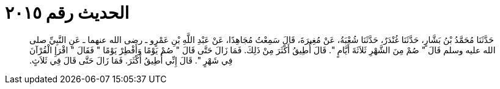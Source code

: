 
= الحديث رقم ٢٠١٥

[quote.hadith]
حَدَّثَنَا مُحَمَّدُ بْنُ بَشَّارٍ، حَدَّثَنَا غُنْدَرٌ، حَدَّثَنَا شُعْبَةُ، عَنْ مُغِيرَةَ، قَالَ سَمِعْتُ مُجَاهِدًا، عَنْ عَبْدِ اللَّهِ بْنِ عَمْرٍو ـ رضى الله عنهما ـ عَنِ النَّبِيِّ صلى الله عليه وسلم قَالَ ‏"‏ صُمْ مِنَ الشَّهْرِ ثَلاَثَةَ أَيَّامٍ ‏"‏‏.‏ قَالَ أُطِيقُ أَكْثَرَ مِنْ ذَلِكَ‏.‏ فَمَا زَالَ حَتَّى قَالَ ‏"‏ صُمْ يَوْمًا وَأَفْطِرْ يَوْمًا ‏"‏ فَقَالَ ‏"‏ اقْرَإِ الْقُرْآنَ فِي شَهْرٍ ‏"‏‏.‏ قَالَ إِنِّي أُطِيقُ أَكْثَرَ‏.‏ فَمَا زَالَ حَتَّى قَالَ فِي ثَلاَثٍ‏.‏